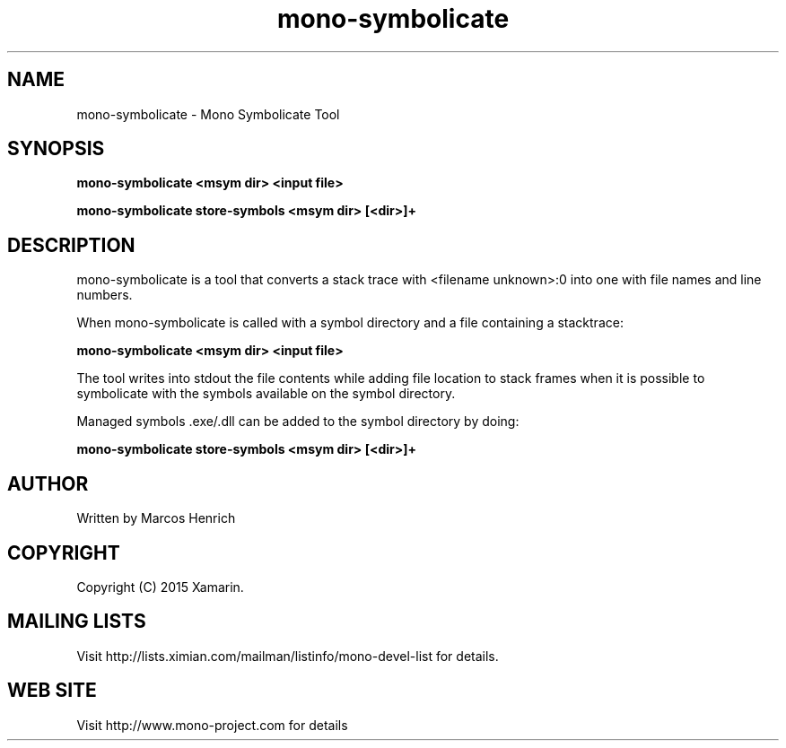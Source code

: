 .\" 
.\" mono-symbolicate manual page.
.\" Copyright 2015 Xamarin
.\" Author:
.\"   Marcos Henrich <marcos.henrich@xamarin.com>
.\"
.TH "mono-symbolicate" 1
.SH NAME
mono-symbolicate \- Mono Symbolicate Tool
.SH SYNOPSIS
.PP
.B mono-symbolicate <msym dir> <input file>
.PP
.B mono-symbolicate store-symbols <msym dir> [<dir>]+
.SH DESCRIPTION
mono-symbolicate is a tool that converts a stack trace with <filename unknown>:0
into one with file names and line numbers.
.PP
When mono-symbolicate is called with a symbol directory and a file containing a stacktrace:
.P
.B mono-symbolicate <msym dir> <input file>
.PP
The tool writes into stdout the file contents while adding file location to stack frames when
it is possible to symbolicate with the symbols available on the symbol directory.
.PP
Managed symbols .exe/.dll can be added to the symbol directory by doing:
.P
.B mono-symbolicate store-symbols <msym dir> [<dir>]+
.SH AUTHOR
Written by Marcos Henrich
.SH COPYRIGHT
Copyright (C) 2015 Xamarin.
.SH MAILING LISTS
Visit http://lists.ximian.com/mailman/listinfo/mono-devel-list for details.
.SH WEB SITE
Visit http://www.mono-project.com for details
